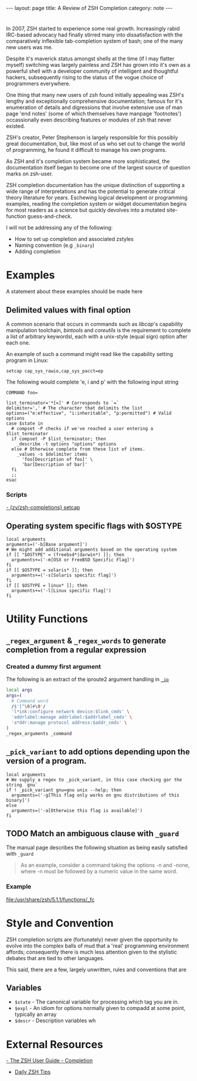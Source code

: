 #+BEGIN_HTML
---
layout: page
title: A Review of ZSH Completion
category: note
---
#+END_HTML


* 
#+ATTR_HTML: :display none
In 2007, ZSH started to experience some real growth. Increasingly rabid
IRC-based advocacy had finally stirred many into dissatisfaction with the
comparatively inflexible tab-completion system of bash; one of the many new
users was me.

Despite it's maverick status amongst shells at the time (if I may flatter
myself) switching was largely painless and ZSH has grown into it's own as a
powerful shell with a developer community of intelligent and thoughtful hackers,
subsequently rising to the status of the vogue choice of programmers everywhere.

One thing that many new users of zsh found initially appealing was ZSH's lengthy
and exceptionally comprehensive documentation; famous for it's enumeration of
details and digressions that involve extensive use of man page 'end notes' (some
of which themselves have manpage 'footnotes') occassionally even describing
features or modules of zsh that never existed.

ZSH's creator, Peter Stephenson is largely responsible for this possibly great
documentation, but, like most of us who set out to change the world of
programming, he found it difficult to manage his own programs.

As ZSH and it's completion system became more sophisticated, the documentation
itself began to become one of the largest source of question marks on zsh-user.

ZSH completion documentation has the unique distinction of supporting a wide
range of interpretations and has the potential to generate critical theory
literature for years. Eschewing logical development or programming examples,
reading the completion system or widget documentation begins for most readers as
a science but quickly devolves into a mutated site-function guess-and-check.

I will not be addressing any of the following:
- How to set up completion and associated zstyles
- Naming convention (e.g ~_binary~)
- Adding completion
 
 
* Examples
A statement about these examples should be made here

** Delimited values with final option
A common scenario that occurs in commands such as /libcap/'s capability
manipulation toolchain, /bintools/ and /coreutils/ is the requirement to
complete a list of arbitrary keywordsl, each with a unix-style (equal sign)
option after each one.

An example of such a command might read like the capability setting program in
Linux:

#+BEGIN_EXAMPLE
setcap cap_sys_rawio,cap_sys_pacct=ep
#+END_EXAMPLE

The following would complete 'e, i and p' with the following input string

#+BEGIN_EXAMPLE
COMMAND foo=
#+END_EXAMPLE

#+BEGIN_SRC shell-script
list_terminator='*[=]' # Corresponds to `=` 
delimiter=',' # The character that delimits the list
options=("e:effective", "i:inheritable", "p:permitted") # Valid options
case $state in
  # compset -P checks if we've reached a user entering a $list_terminator
  if compset -P $list_terminator; then
    _describe -t options "options" options
  else # Otherwise complete from these list of items.
    _values -s $delimiter items 
      'foo[Description of foo]' \
      'bar[Description of bar]'
  fi
  ;;
esac
#+END_SRC

*** Scripts
[[https://github.com/zv/zsh-completions/blob/9ca66cf7d4af9ecfe5c3d91e7b56f24408b7f312/src/_setcap][- {zv/zsh-completions} setcap]]

** Operating system specific flags with $OSTYPE 
#+BEGIN_SRC shell-script
local arguments
arguments=('-b[Base argument]')
# We might add additional arguments based on the operating system
if [[ "$OSTYPE" = (freebsd*|darwin*) ]]; then
  arguments+=('-m[OSX or FreeBSD Specific Flag]')
fi
if [[ $OSTYPE = solaris* ]]; then
  arguments+=('-s[Solaris specific flag]')
fi
if [[ $OSTYPE = linux* ]]; then
  arguments+=('-l[Linux specific flag]')
fi
#+END_SRC


* Utility Functions

** ~_regex_argument~ & ~_regex_words~ to generate completion from a regular expression

*** Created a dummy first argument
The following is an extract of the iproute2 argument handling in [[https://github.com/zsh-users/zsh/blob/master/Completion/Unix/Command/_ip][=_ip=]]

#+BEGIN_SRC sh
local args
args=(
  # Command word
  /$'[^\0]#\0'/
  'l*ink:configure network device:$link_cmds' \
  'addrlabel:manage addrlabel:$addrlabel_cmds' \
  'a*ddr:manage protocol address:$addr_cmds' \
)
_regex_arguments _command 
#+END_SRC


** ~_pick_variant~ to add options depending upon the version of a program.
#+BEGIN_SRC shell-script
local arguments
# We supply a regex to _pick_variant, in this case checking gor the string `gnu`
if ! _pick_variant gnu=gnu unix --help; then
  arguments=('-g[This flag only works on gnu distributions of this binary]')
else
  arguments=('-a[Otherwise this flag is available]')
fi
#+END_SRC


** TODO Match an ambiguous clause with ~_guard~ 
The manual page describes the following situation as being easily satisfied with
=_guard=
#+BEGIN_QUOTE
  As an example, consider a command taking the options -n and -none,
  where -n must be followed by a numeric value in the same word. 
#+END_QUOTE

*** Example
file:/usr/share/zsh/5.1.1/functions/_fc


** 

* Style and Convention
ZSH completion scripts are (fortunately) never given the opportunity to evolve
into the complex balls of mud that a 'real' programming environment affords;
consequently there is much less attention given to the stylistic debates that
are tied to other languages.

This said, there are a few, largely unwritten, rules and conventions that
are 

** Variables
+ =$state= - The canonical variable for processing which tag you are in.
+ =$expl= - An idiom for options normally given to compadd at some point, typically an array
+ =$descr= - Description variables wh

* External Resources 
[[http://zsh.sourceforge.net/Guide/zshguide06.html#l144][- The ZSH User Guide - Completion]]
- [[https://twitter.com/dailyzshtip][Daily ZSH Tips]]
